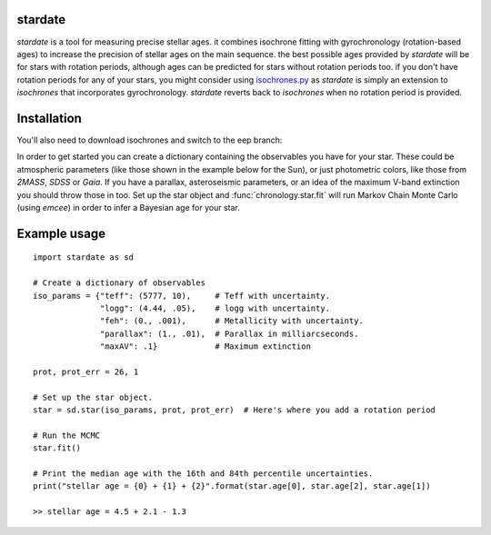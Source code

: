 .. stardate documentation master file, created by
   sphinx-quickstart on Sat Nov  3 16:17:18 2018.
   You can adapt this file completely to your liking, but it should at least
   contain the root `toctree` directive.

stardate
====================================

*stardate* is a tool for measuring precise stellar ages.
it combines isochrone fitting with gyrochronology (rotation-based ages) to
increase the precision of stellar ages on the main sequence.
the best possible ages provided by *stardate* will be for stars with rotation
periods, although ages can be predicted for stars without rotation periods
too.
if you don't have rotation periods for any of your stars, you might consider
using `isochrones.py <https://github.com/timothydmorton/isochrones>`_ as
*stardate* is simply an extension to *isochrones* that incorporates
gyrochronology.
*stardate* reverts back to *isochrones* when no rotation period is provided.

Installation
============

.. code-block:: bash
    >> git clone https://github.com/RuthAngus/stardate.git
    >> cd stardate
    >> python setup.py install

You'll also need to download isochrones and switch to the eep branch:

.. code-block:: bash
    >> git clone https://github.com/timothydmorton/isochrones
    >> cd isochrones
    >> git checkout eep
    >> python setup.py install

In order to get started you can create a dictionary containing the observables
you have for your star.
These could be atmospheric parameters (like those shown in the example below
for the Sun), or just photometric colors, like those from *2MASS*, *SDSS* or
*Gaia*.
If you have a parallax, asteroseismic parameters, or an idea of the
maximum V-band extinction you should throw those in too.
Set up the star object and :func:`chronology.star.fit` will run Markov Chain
Monte Carlo (using *emcee*) in order to infer a Bayesian age for your star.

Example usage
=============
::

    import stardate as sd

    # Create a dictionary of observables
    iso_params = {"teff": (5777, 10),     # Teff with uncertainty.
                  "logg": (4.44, .05),    # logg with uncertainty.
                  "feh": (0., .001),      # Metallicity with uncertainty.
                  "parallax": (1., .01),  # Parallax in milliarcseconds.
                  "maxAV": .1}            # Maximum extinction

    prot, prot_err = 26, 1

    # Set up the star object.
    star = sd.star(iso_params, prot, prot_err)  # Here's where you add a rotation period

    # Run the MCMC
    star.fit()

    # Print the median age with the 16th and 84th percentile uncertainties.
    print("stellar age = {0} + {1} + {2}".format(star.age[0], star.age[2], star.age[1])

    >> stellar age = 4.5 + 2.1 - 1.3

